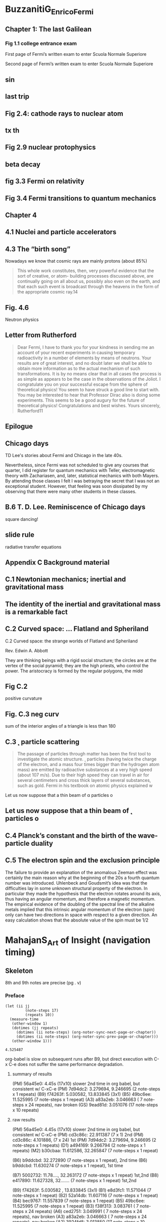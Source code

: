 #+COLUMNS: %25ITEM %NOTER_PAGE %NUM_COLUMNS
#+STARTUP: overview

* BuzzanitiG_EnricoFermi
  :PROPERTIES:
  :NOTER_DOCUMENT: _BuzzanitiG_EnricoFermi.pdf
  :END:
** Chapter 1: The last Galilean
   :PROPERTIES:
   :NOTER_PAGE: 17
   :END:
*** Fig 1.1 college entrance exam
    :PROPERTIES:
    :NOTER_PAGE: 20
    :END:
 First page of Fermi’s written exam to enter Scuola Normale Superiore

 Second page of Fermi’s written exam to enter Scuola Normale Superiore
** sin
   :PROPERTIES:
   :NOTER_PAGE: 45
   :END:
** last trip
   :PROPERTIES:
   :NOTER_PAGE: 59
   :END:
** Fig 2.4: cathode rays to nuclear atom
   :PROPERTIES:
   :NOTER_PAGE: 76
   :END:
** tx th
   :PROPERTIES:
   :NOTER_PAGE: 78
   :END:
** Fig 2.9 nuclear protophysics
   :PROPERTIES:
   :NOTER_PAGE: 91
   :END:
** beta decay
   :PROPERTIES:
   :NOTER_PAGE: 117
   :END:
** fig 3.3 Fermi on relativity
   :PROPERTIES:
   :NOTER_PAGE: 128
   :END:
** Fig 3.4 Fermi transitions to quantum mechanics
   :PROPERTIES:
   :NOTER_PAGE: 141
   :END:
** Chapter 4
   :PROPERTIES:
   :NOTER_PAGE: 172
   :END:
** 4.1 Nuclei and particle accelerators
   :PROPERTIES:
   :NOTER_PAGE: (172 0.7057971014492753 . 0.10417582417582417)
   :END:
** 4.3 The “birth song”
   :PROPERTIES:
   :NOTER_PAGE: (177 0.4181159420289855 . 0.09758241758241758)
   :END:
Nowadays we know that cosmic rays are mainly protons (about 85%)

#+BEGIN_QUOTE
This whole work constitutes, then, very powerful evidence that the sort of creative, or atom-
building processes discussed above, are continually going on all about us, possibly also
even on the earth, and that each such event is broadcast through the heavens in the form of
the appropriate cosmic ray.14
#+END_QUOTE
** Fig. 4.6
   :PROPERTIES:
   :NOTER_PAGE: (185 0.4623188405797102 . 0.09978021978021978)
   :END:
   Neutron physics
** Letter from Rutherford
   :PROPERTIES:
   :NOTER_PAGE: (217 0.2710144927536232 . 0.13494505494505496)
   :END:
#+BEGIN_QUOTE
Dear Fermi,
I have to thank you for your kindness in sending me an account of your recent experiments
in causing temporary radioactivity in a number of elements by means of neutrons. Your
results are of great interest, and no doubt later we shall be able to obtain more information
as to the actual mechanism of such transformations. It is by no means clear that in all
cases the process is as simple as appears to be the case in the observations of the Joliot.
I congratulate you on your successful escape from the sphere of theoretical physics! You
seem to have struck a good line to start with. You may be interested to hear that Professor
Dirac also is doing some experiments. This seems to be a good augury for the future of
theoretical physics!
Congratulations and best wishes.
Yours sincerely, Rutherford11
#+END_QUOTE
** Epilogue
   :PROPERTIES:
   :NOTER_PAGE: (273 0.09202898550724638 . 0.09868131868131867)
   :END:
** Chicago days
   :PROPERTIES:
   :NOTER_PAGE: 311
   :END:
TD Lee's stories about Fermi and Chicago in the late 40s.

Nevertheless, since Fermi was not scheduled
to give any courses that quarter, I did register for quantum mechanics with Teller,
electromagnetic theory with Zachariasen, and, later, statistical mechanics with both
Mayers. By attending those classes I felt I was betraying the secret that I was not
an exceptional student. However, that feeling was soon dissipated by my observing
that there were many other students in these classes.
** B.6 T. D. Lee. Reminiscence of Chicago days
   :PROPERTIES:
   :NOTER_PAGE: (311 0.10144927536231885 . 0.10637362637362636)
   :END:
   square dancing!
** slide rule
   :PROPERTIES:
   :NOTER_PAGE: 312
   :END:
radiative transfer equations
** Appendix C Background material
   :PROPERTIES:
   :NOTER_PAGE: 314
   :END:
** C.1 Newtonian mechanics; inertial and gravitational mass
   :PROPERTIES:
   :NOTER_PAGE: (314 0.3521739130434783 . 0.10747252747252746)
   :END:

** The identity of the inertial and gravitational mass is a remarkable fact
   :PROPERTIES:
   :NOTER_PAGE: (314 0.7768115942028986 . 0.12725274725274727)
   :END:

** C.2 Curved space: ... Flatland and Spheriland
   :PROPERTIES:
   :NOTER_PAGE: (315 0.09927536231884058 . 0.10307692307692308)
   :END:
C.2 Curved space: the strange worlds of Flatland
and Spheriland

Rev. Edwin A. Abbott

They are thinking beings with a rigid social structure; the circles are at the
vertex of the social pyramid; they are the high priests, who control the power. The
aristocracy is formed by the regular polygons, the midd

** Fig C.2
   :PROPERTIES:
   :NOTER_PAGE: (316 0.16014492753623188 . 0.11428571428571428)
   :END:
positive curvature

** Fig.  C.3 neg curv
   :PROPERTIES:
   :NOTER_PAGE: (316 0.39420289855072466 . 0.2813186813186813)
   :END:
sum of the interior angles of a triangle is less than 180
** C.3 ˛ particle scattering
   :PROPERTIES:
   :NOTER_PAGE: (316 0.7007246376811594 . 0.10307692307692308)
   :END:
#+BEGIN_QUOTE
The passage of particles through matter has been the first tool to investigate the
atomic structure. ˛ particles (having twice the charge of the electron, and a mass four
times bigger than the hydrogen atom mass) are emitted by radioactive substances at
a very high speed (about 107 m/s). Due to their high speed they can travel in air for
several centimeters and cross thick layers of several substances, such as gold. Fermi
in his textbook on atomic physics explained w
#+END_QUOTE

Let us now suppose that a thin beam of \alpha particles o

** Let us now suppose that a thin beam of ˛ particles o
   :PROPERTIES:
   :NOTER_PAGE: (316 0.8775362318840579 . 0.13054945054945055)
   :END:

** C.4 Planck’s constant and the birth of the wave-particle duality
   :PROPERTIES:
   :NOTER_PAGE: (317 0.7130434782608696 . 0.10197802197802197)
   :END:

** C.5 The electron spin and the exclusion principle
   :PROPERTIES:
   :NOTER_PAGE: (320 0.6094202898550725 . 0.10307692307692308)
   :END:
The failure to provide an explanation of the anomalous Zeeman effect was certainly
the main reason why at the beginning of the 20s a fourth quantum number was
introduced. Uhlenbeck and Goudsmit’s idea was that the difficulties lay in some
unknown structural property of the electron. In particular they made the hypothesis
that the electron rotates around its axis, thus having an angular momentum, and
therefore a magnetic momentum. The empirical evidence of the doubling of the
spectral line of the alkaline metals implied that this intrinsic angular momentum of
the electron (spin) only can have two directions in space with respect to a given
direction. An easy calculation shows that the absolute value of the spin must be 1/2

* MahajanS_Art of Insight (navigation timing)
  :PROPERTIES:
  :NOTER_DOCUMENT: MahajanS_Art of Insight.pdf
  :END:
** Skeleton
   8th and 9th notes are precise (pg . v)
*** Preface
    :PROPERTIES:
    :NOTER_PAGE: 15
    :END:
    #+begin_src elisp
      (let (ii jj
               (note-steps 17)
               (repeats 10))
        (measure-time
         (other-window 1)
         (dotimes (jj repeats)
           (dotimes (ii note-steps) (org-noter-sync-next-page-or-chapter))
           (dotimes (ii note-steps) (org-noter-sync-prev-page-or-chapter)))
         (other-window 1)))
    #+end_src

    #+RESULTS:
    : 4.525487

    org-babel is slow on subsequent runs after B9, but direct execution with C-x
    C-e does not suffer the same performance degradation.

**** summary of results
    (PM) 56a45e0: 4.45s (17x10) slower 2nd time in org babel, but consistent w/ C-xC-e
    (PM) 7d94dc2: 3.279694, 9.246695 (2 note-steps x 1 repeats)
    (B9) f74263f: 5.030582, 13.833845 (3x1)
    (B5) 49bc6ee: 11.525995 (7 note-steps x 1 repeat)
    (A3) a83a2eb: 3.046663 ( 7 note-steps x 24 repeats), nav broken
    (GS) 9ead81d: 3.051076 (17 note-steps x 10 repeats)

**** raw results
     (PM) 56a45e0: 4.45s (17x10) slower 2nd time in org babel, but consistent w/ C-xC-e
     (PM) cd3c86c: 22.911387 (7 x  1) 2nd
     (PM) cd3c86c: 4.101886, (7 x 24) 1st
     (PM) 7d94dc2: 3.279694, 9.246695 (2 note-steps x 1 repeats)
     (D1) a494169: 9.266794 (2 note-steps x 1 repeats)
     (M2) b30cbaa: 11.612586, 32.265847 (7 note-steps x 1 repeat)

     (B6) b9ddcbd: 32.272890 (7 note-steps x 1 repeat), 2nd time
     (B6) b9ddcbd: 11.630274 (7 note-steps x 1 repeat), 1st time

     (B7) 5002732: 11.78...., 32.263172 (7 note-steps x 1 repeat) 1st,2nd
     (B8) e417890: 11.627328, 32....... (7 note-steps x 1 repeat) 1st,2nd

     (B9) f74263f: 5.030582 , 13.833845 (3x1)
     (B1) e8d3fc1: 11.571044 (7 note-steps x 1 repeat)
     (B2) 52a14db: 11.607116 (7 note-steps x 1 repeat)
     (B4) bec9767: 11.557839 (7 note-steps x 1 repeat)
     (B5) 49bc6ee: 11.525995 (7 note-steps x 1 repeat)
     (B3) f38f313: 3.083761 ( 7 note-steps x 24 repeats)
     (A6) ced2751: 3.049991 ( 7 note-steps x 24 repeats), nav broken
     (A3) a83a2eb: 3.046663 ( 7 note-steps x 24 repeats), nav broken
     (A2) 3924fd8: 3.013850 (17 note-steps x 10 repeats), nav OK
     (C1) 924dc55: 2.951571 (17 note-steps x 10 repeats)
     (GS) 9ead81d: 3.051076 (17 note-steps x 10 repeats)


     #+begin_src elisp
       (let (ii jj
             (note-steps 2)
             (repeats 1))
         (measure-time
          (other-window 1)
          (dotimes (jj repeats)
            (dotimes (ii note-steps) (org-noter-sync-next-note))
            (dotimes (ii note-steps) (org-noter-sync-prev-note)))
          (other-window 1)))
     #+end_src

     #+RESULTS:

     (PM) 7d94dc2: 9.246695 (2 note-steps x 1 repeats)
     (GS) 9ead81d: 3.051076 (17 note-steps x 10 repeats)

*** Values for Backs of Envelopes
    :PROPERTIES:
    :NOTER_PAGE: 19
    :COLUMN_EDGES: (0.27281191806331473 0.5633147113594041 0.6675977653631285 1)
    :END:
(car (read-from-string (org-entry-get nil "COLUMN_EDGES" t)))

**** R
     :PROPERTIES:
     :NOTER_PAGE: (19 0.2954380883417813 . 0.15597765363128493)
     :END:
gas const

**** Notes for page xvii V: 75% H: 16%
     :PROPERTIES:
     :NOTER_PAGE: (19 0.7509051412020276 . 0.15597765363128493)
     :END:
**** "m" of Boltzmann with W
     :PROPERTIES:
     :NOTER_PAGE: (19 0.37880184331797234 . 0.3981042654028436)
     :END:
     -0.0075 with W
     -0.018 with P
     (* 7.5 (/ 211.0 (- 211 134.25)))
     org-noter--arrow-location
**** s in sun
     :PROPERTIES:
     :NOTER_PAGE: (19 0.4554670528602462 . 0.3547486033519553)
     :END:
**** M of moon
     :PROPERTIES:
     :NOTER_PAGE: (19 0.4677769732078204 . 0.4590316573556797)
     :END:
**** Moon or Sun
     :PROPERTIES:
     :NOTER_PAGE: (19 0.4742939898624185 . 0.46834264432029793)
     :HIGHLIGHT: #s(pdf-highlight 19 ((0.46834264432029793 0.4742939898624185 0.5735567970204841 0.47863866763215057)))
     :END:
**** human basal metabolic rate
     :PROPERTIES:
     :NOTER_PAGE: (19 0.6748732802317161 . 0.3063314711359404)
     :END:

**** notes for page xvii V: 22% H: 60%
     :PROPERTIES:
     :NOTER_PAGE: (19 0.22157856625633598 . 0.6029050279329609)
     :END:
i
**** Notes for page xvii V: 32% H: 67%
     :PROPERTIES:
     :NOTER_PAGE: (19 0.32005792903692976 . 0.6699441340782123)
     :END:
*** Part I: Organizing Complexity
    :PROPERTIES:
    :NOTER_PAGE: 21
    :END:
**** 1. Divide and conquer
     :PROPERTIES:
     :NOTER_PAGE: 23
     :END:
**** 2. Abstraction
     :PROPERTIES:
     :NOTER_PAGE: 47
     :END:
*** Part II: Discarding Complexity Without Losing Information
    :PROPERTIES:
    :NOTER_PAGE: 75
    :END:
**** 3. Symmetry and Conservation
     :PROPERTIES:
     :NOTER_PAGE: 77
     :END:
**** 4. Proportional Reasoning
     :PROPERTIES:
     :NOTER_PAGE: 123
     :END:
**** 4.1 Population scaling
     :PROPERTIES:
     :NOTER_PAGE: (123 . 0.6335988414192614)
     :END:
**** 4.2 Finding scaling exponents
     :PROPERTIES:
     :NOTER_PAGE: (125 . 0.12599565532223025)
     :END:

**** 5. Dimensions
     :PROPERTIES:
     :NOTER_PAGE: 157
     :END:
*** Part III: Discarding Complexity with Loss of Information
    :PROPERTIES:
    :NOTER_PAGE: 217
    :END:
**** 6. Lumping
     :PROPERTIES:
     :NOTER_PAGE: 219
     :END:
**** 7. Probabilistic Reasoning
     :PROPERTIES:
     :NOTER_PAGE: 255
     :END:
**** 8. Easy Cases
     :PROPERTIES:
     :NOTER_PAGE: 299
     :END:
***** Wave dispersion diagram
      :PROPERTIES:
      :NOTER_PAGE: (330 0.2831281679942071 . 0.10383612662942271)
      :END:

**** 9. Spring Models
     :PROPERTIES:
     :NOTER_PAGE: 337
     :END:
*** Bon Voyage: Long-Lasting Learning
    :PROPERTIES:
    :NOTER_PAGE: 377
    :END:
*** Bibliography
    :PROPERTIES:
    :NOTER_PAGE: 379
    :END:
*** Index
    :PROPERTIES:
    :NOTER_PAGE: 383
    :END:
* MobyDick
  :PROPERTIES:
  :NOTER_DOCUMENT: MobyDick.pdf
  :NOTER_PAGE: 1
  :END:
** Skeleton
    To time this code, you need the measure-time macro.
    #+begin_src elisp :results none
            ;; http://lists.gnu.org/archive/html/help-gnu-emacs/2008-06/msg00087.html
      (defmacro measure-time (&rest body)
        "Measure the time it takes to evaluate BODY."
        `(let ((time (current-time)))
           ,@body
           (message "%.2f s; %s; %s" (float-time (time-since time)) (org-version nil t) (version))))

      (defmacro measure-time-sexp (&rest body)
        "Measure the time it takes to evaluate BODY.
      Returns the value of BODY, so it can be used to time any elisp
      sexp."
        `(let* ((time (current-time))
                (retval ,@body))
           (message "%.06f" (float-time (time-since time)))
           retval))
    #+end_src

*** Title page
    :PROPERTIES:
    :NOTER_PAGE: 1
    :END:

     #+begin_src elisp :results raw
       (let (ii jj
                (note-steps 138)
                (repeats 1))
         (measure-time
          (other-window -1)
          (dotimes (jj repeats)
            (dotimes (ii note-steps) (org-noter-sync-next-page-or-chapter))
            (dotimes (ii note-steps) (org-noter-sync-prev-page-or-chapter)))
          (other-window -1)))
     #+end_src

    #+RESULTS:
    11.12 s; Org mode version 9.4.6 (release_9.4.6 @ /home/peterm/emacs/org-mode/lisp/); GNU Emacs 28.2 (build 2, x86_64-pc-linux-gnu, GTK+ Version 3.24.33, cairo version 1.16.0)
     of 2022-09-12
    11.17 s; Org mode version 9.4.6 (release_9.4.6 @ /home/peterm/emacs/org-mode/lisp/); GNU Emacs 28.2 (build 2, x86_64-pc-linux-gnu, GTK+ Version 3.24.33, cairo version 1.16.0)
     of 2022-09-12
    14.61 s; Org mode version 9.4.6 (release_9.4.6 @ /home/peterm/emacs/org-mode/lisp/); GNU Emacs 28.2 (build 2, x86_64-pc-linux-gnu, GTK+ Version 3.24.33, cairo version 1.16.0)
     of 2022-09-12

*** ETYMOLOGY
    :PROPERTIES:
    :NOTER_PAGE: (11 . 0.123031)
    :END:
*** EXTRACTS
    :PROPERTIES:
    :NOTER_PAGE: (13 . 0.123031)
    :END:
*** LOOMINGS
    :PROPERTIES:
    :NOTER_PAGE: (25 . 0.123031)
    :END:
*** THE CARPET-BAG
    :PROPERTIES:
    :NOTER_PAGE: (31 . 0.123031)
    :END:
*** THE SPOUTER-INN
    :PROPERTIES:
    :NOTER_PAGE: (37 . 0.123031)
    :END:
*** THE COUNTERPANE
    :PROPERTIES:
    :NOTER_PAGE: (53 . 0.123031)
    :END:
*** BREAKFAST
    :PROPERTIES:
    :NOTER_PAGE: (59 . 0.123031)
    :END:
*** THE STREET
    :PROPERTIES:
    :NOTER_PAGE: (63 . 0.123031)
    :END:
*** THE CHAPEL
    :PROPERTIES:
    :NOTER_PAGE: (67 . 0.123031)
    :END:
*** THE PULPIT
    :PROPERTIES:
    :NOTER_PAGE: (71 . 0.123031)
    :END:
*** THE SERMON
    :PROPERTIES:
    :NOTER_PAGE: (75 . 0.123031)
    :END:
*** A BOSOM FRIEND
    :PROPERTIES:
    :NOTER_PAGE: (85 . 0.123031)
    :END:
*** NIGHTGOWN
    :PROPERTIES:
    :NOTER_PAGE: (91 . 0.123031)
    :END:
*** BIOGRAPHICAL
    :PROPERTIES:
    :NOTER_PAGE: (95 . 0.123031)
    :END:
*** WHEELBARROW
    :PROPERTIES:
    :NOTER_PAGE: (99 . 0.123031)
    :END:
*** NANTUCKET
    :PROPERTIES:
    :NOTER_PAGE: (105 . 0.123031)
    :END:
*** CHOWDER
    :PROPERTIES:
    :NOTER_PAGE: (109 . 0.123031)
    :END:
*** THE SHIP
    :PROPERTIES:
    :NOTER_PAGE: (113 . 0.123031)
    :END:
*** THE RAMADAN
    :PROPERTIES:
    :NOTER_PAGE: (129 . 0.123031)
    :END:
*** HIS MARK
    :PROPERTIES:
    :NOTER_PAGE: (137 . 0.123031)
    :END:
*** THE PROPHET
    :PROPERTIES:
    :NOTER_PAGE: (143 . 0.123031)
    :END:
*** ALL ASTIR
    :PROPERTIES:
    :NOTER_PAGE: (147 . 0.123031)
    :END:
*** GOING ABOARD
    :PROPERTIES:
    :NOTER_PAGE: (151 . 0.123031)
    :END:
*** MERRY CHRISTMAS
    :PROPERTIES:
    :NOTER_PAGE: (155 . 0.123031)
    :END:
*** THE LEE SHORE
    :PROPERTIES:
    :NOTER_PAGE: (161 . 0.123031)
    :END:
*** THE ADVOCATE
    :PROPERTIES:
    :NOTER_PAGE: (163 . 0.123031)
    :END:
*** POSTSCRIPT
    :PROPERTIES:
    :NOTER_PAGE: (169 . 0.123031)
    :END:
*** KNIGHTS AND SQUIRES
    :PROPERTIES:
    :NOTER_PAGE: (171 . 0.123031)
    :END:
*** KNIGHTS AND SQUIRES
    :PROPERTIES:
    :NOTER_PAGE: (175 . 0.123031)
    :END:
*** AHAB
    :PROPERTIES:
    :NOTER_PAGE: (181 . 0.123031)
    :END:
*** ENTER AHAB; TO HIM, STUBB
    :PROPERTIES:
    :NOTER_PAGE: (185 . 0.123031)
    :END:
*** THE PIPE
    :PROPERTIES:
    :NOTER_PAGE: (189 . 0.123031)
    :END:
*** QUEEN MAB
    :PROPERTIES:
    :NOTER_PAGE: (191 . 0.123031)
    :END:
*** CETOLOGY
    :PROPERTIES:
    :NOTER_PAGE: (195 . 0.123031)
    :END:
*** THE SPECKSNYDER
    :PROPERTIES:
    :NOTER_PAGE: (209 . 0.123031)
    :END:
*** THE CABIN-TABLE
    :PROPERTIES:
    :NOTER_PAGE: (213 . 0.123031)
    :END:
*** THE MAST-HEAD
    :PROPERTIES:
    :NOTER_PAGE: (219 . 0.123031)
    :END:
*** THE QUARTER-DECK
    :PROPERTIES:
    :NOTER_PAGE: (227 . 0.123031)
    :END:
*** SUNSET
    :PROPERTIES:
    :NOTER_PAGE: (235 . 0.123031)
    :END:
*** DUSK
    :PROPERTIES:
    :NOTER_PAGE: (237 . 0.123031)
    :END:
*** FIRST NIGHT-WATCH FORE-TOP
    :PROPERTIES:
    :NOTER_PAGE: (239 . 0.123031)
    :END:
*** MIDNIGHT, FORECASTLE
    :PROPERTIES:
    :NOTER_PAGE: (241 . 0.123031)
    :END:
*** MOBY DICK
    :PROPERTIES:
    :NOTER_PAGE: (247 . 0.123031)
    :END:
*** THE WHITENESS OF THE WHALE
    :PROPERTIES:
    :NOTER_PAGE: (259 . 0.123031)
    :END:
*** HARK!
    :PROPERTIES:
    :NOTER_PAGE: (269 . 0.123031)
    :END:
*** THE CHART
    :PROPERTIES:
    :NOTER_PAGE: (271 . 0.123031)
    :END:
*** THE AFFIDAVIT
    :PROPERTIES:
    :NOTER_PAGE: (277 . 0.123031)
    :END:
*** SURMISES
    :PROPERTIES:
    :NOTER_PAGE: (287 . 0.123031)
    :END:
*** THE MAT-MAKER
    :PROPERTIES:
    :NOTER_PAGE: (291 . 0.123031)
    :END:
*** THE FIRST LOWERING
    :PROPERTIES:
    :NOTER_PAGE: (295 . 0.123031)
    :END:
*** THE HYENA
    :PROPERTIES:
    :NOTER_PAGE: (307 . 0.123031)
    :END:
*** AHAB’S BOAT AND CREW. FEDALLAH
    :PROPERTIES:
    :NOTER_PAGE: (311 . 0.123031)
    :END:
*** THE SPIRIT-SPOUT
    :PROPERTIES:
    :NOTER_PAGE: (315 . 0.123031)
    :END:
*** THE ALBATROSS
    :PROPERTIES:
    :NOTER_PAGE: (321 . 0.123031)
    :END:
*** THE GAM
    :PROPERTIES:
    :NOTER_PAGE: (325 . 0.123031)
    :END:
*** THE TOWN-HO’S STORY
    :PROPERTIES:
    :NOTER_PAGE: (331 . 0.123031)
    :END:
*** OF THE MONSTROUS PICTURES OF WHALES
    :PROPERTIES:
    :NOTER_PAGE: (353 . 0.123031)
    :END:
*** OF THE LESS ERRONEOUS PICTURES OF WHALES, AND THE TRUE PICTURES OF WHALING SCENES
    :PROPERTIES:
    :NOTER_PAGE: (359 . 0.123031)
    :END:
*** OF WHALES IN PAINT; IN TEETH; IN WOOD; IN SHEET-IRON; IN STONE; IN MOUNTAINS; IN STARS
    :PROPERTIES:
    :NOTER_PAGE: (365 . 0.123031)
    :END:
*** BRIT
    :PROPERTIES:
    :NOTER_PAGE: (369 . 0.123031)
    :END:
*** SQUID
    :PROPERTIES:
    :NOTER_PAGE: (373 . 0.123031)
    :END:
*** THE LINE
    :PROPERTIES:
    :NOTER_PAGE: (377 . 0.123031)
    :END:
*** STUBB KILLS A WHALE
    :PROPERTIES:
    :NOTER_PAGE: (381 . 0.123031)
    :END:
*** THE DART
    :PROPERTIES:
    :NOTER_PAGE: (387 . 0.123031)
    :END:
*** THE CROTCH
    :PROPERTIES:
    :NOTER_PAGE: (389 . 0.123031)
    :END:
*** STUBB’S SUPPER
    :PROPERTIES:
    :NOTER_PAGE: (391 . 0.123031)
    :END:
*** THE WHALE AS A DISH
    :PROPERTIES:
    :NOTER_PAGE: (401 . 0.123031)
    :END:
*** THE SHARK MASSACRE
    :PROPERTIES:
    :NOTER_PAGE: (405 . 0.123031)
    :END:
*** CUTTING IN
    :PROPERTIES:
    :NOTER_PAGE: (409 . 0.123031)
    :END:
*** THE BLANKET
    :PROPERTIES:
    :NOTER_PAGE: (413 . 0.123031)
    :END:
*** THE FUNERAL
    :PROPERTIES:
    :NOTER_PAGE: (417 . 0.123031)
    :END:
*** THE SPHYNX
    :PROPERTIES:
    :NOTER_PAGE: (419 . 0.123031)
    :END:
*** THE JEROBOAM’S STORY
    :PROPERTIES:
    :NOTER_PAGE: (423 . 0.123031)
    :END:
*** THE MONKEY-ROPE
    :PROPERTIES:
    :NOTER_PAGE: (431 . 0.123031)
    :END:
*** STUBB AND FLASK KILL A RIGHT WHALE; AND THEN HAVE A TALK OVER HIM
    :PROPERTIES:
    :NOTER_PAGE: (437 . 0.123031)
    :END:
*** THE SPERM WHALE’S HEAD – CONTRASTED VIEW
    :PROPERTIES:
    :NOTER_PAGE: (443 . 0.123031)
    :END:
*** THE RIGHT WHALE’S HEAD – CONTRASTED VIEW
    :PROPERTIES:
    :NOTER_PAGE: (449 . 0.123031)
    :END:
*** THE BATTERING-RAM
    :PROPERTIES:
    :NOTER_PAGE: (453 . 0.123031)
    :END:
*** THE GREAT HEIDELBURGH TUN
    :PROPERTIES:
    :NOTER_PAGE: (457 . 0.123031)
    :END:
*** CISTERN AND BUCKETS
    :PROPERTIES:
    :NOTER_PAGE: (461 . 0.123031)
    :END:
*** THE PRAIRE
    :PROPERTIES:
    :NOTER_PAGE: (467 . 0.123031)
    :END:
*** THE NUT
    :PROPERTIES:
    :NOTER_PAGE: (471 . 0.123031)
    :END:
*** THE PEQUOD MEETS THE VIRGIN
    :PROPERTIES:
    :NOTER_PAGE: (475 . 0.123031)
    :END:
*** THE HONOR AND GLORY OF WHALING
    :PROPERTIES:
    :NOTER_PAGE: (487 . 0.123031)
    :END:
*** JONAH HISTORICALLY REGARDED
    :PROPERTIES:
    :NOTER_PAGE: (491 . 0.123031)
    :END:
*** PITCHPOLING
    :PROPERTIES:
    :NOTER_PAGE: (495 . 0.123031)
    :END:
*** THE FOUNTAIN
    :PROPERTIES:
    :NOTER_PAGE: (499 . 0.123031)
    :END:
*** THE TAIL
    :PROPERTIES:
    :NOTER_PAGE: (505 . 0.123031)
    :END:
*** THE GRAND ARMADA
    :PROPERTIES:
    :NOTER_PAGE: (511 . 0.123031)
    :END:
*** SCHOOLS AND SCHOOLMASTERS
    :PROPERTIES:
    :NOTER_PAGE: (525 . 0.123031)
    :END:
*** FAST-FISH AND LOOSE-FISH
    :PROPERTIES:
    :NOTER_PAGE: (529 . 0.123031)
    :END:
*** HEADS OR TAILS
    :PROPERTIES:
    :NOTER_PAGE: (535 . 0.123031)
    :END:
*** THE PEQUOD MEETS THE ROSE-BUD
    :PROPERTIES:
    :NOTER_PAGE: (539 . 0.123031)
    :END:
*** AMBERGRIS
    :PROPERTIES:
    :NOTER_PAGE: (547 . 0.123031)
    :END:
*** THE CASTAWAY
    :PROPERTIES:
    :NOTER_PAGE: (551 . 0.123031)
    :END:
*** A SQUEEZE OF THE HAND
    :PROPERTIES:
    :NOTER_PAGE: (557 . 0.123031)
    :END:
*** THE CASSOCK
    :PROPERTIES:
    :NOTER_PAGE: (561 . 0.123031)
    :END:
*** THE TRY-WORKS
    :PROPERTIES:
    :NOTER_PAGE: (563 . 0.123031)
    :END:
*** THE LAMP
    :PROPERTIES:
    :NOTER_PAGE: (569 . 0.123031)
    :END:
*** STOWING DOWN AND CLEARING UP
    :PROPERTIES:
    :NOTER_PAGE: (571 . 0.123031)
    :END:
*** THE DOUBLOON
    :PROPERTIES:
    :NOTER_PAGE: (575 . 0.123031)
    :END:
*** LEG AND ARM. THE PEQUOD, OF NANTUCKET, MEETS THE SAMUEL ENDERBY, OF LONDON
    :PROPERTIES:
    :NOTER_PAGE: (583 . 0.123031)
    :END:
*** THE DECANTER
    :PROPERTIES:
    :NOTER_PAGE: (591 . 0.123031)
    :END:
*** A BOWER IN THE ARSACIDES
    :PROPERTIES:
    :NOTER_PAGE: (597 . 0.123031)
    :END:
*** MEASUREMENT OF THE WHALE’S SKELETON
    :PROPERTIES:
    :NOTER_PAGE: (603 . 0.123031)
    :END:
*** THE FOSSIL WHALE
    :PROPERTIES:
    :NOTER_PAGE: (607 . 0.123031)
    :END:
*** DOES THE WHALE’S MAGNITUDE DIMINISH? – WILL HE PERISH?
    :PROPERTIES:
    :NOTER_PAGE: (613 . 0.123031)
    :END:
*** AHAB’S LEG
    :PROPERTIES:
    :NOTER_PAGE: (619 . 0.123031)
    :END:
*** THE CARPENTER
    :PROPERTIES:
    :NOTER_PAGE: (623 . 0.123031)
    :END:
*** AHAB AND THE CARPENTER
    :PROPERTIES:
    :NOTER_PAGE: (627 . 0.123031)
    :END:
*** AHAB AND STARBUCK IN THE CABIN
    :PROPERTIES:
    :NOTER_PAGE: (633 . 0.123031)
    :END:
*** QUEEQUEG IN HIS COFFIN
    :PROPERTIES:
    :NOTER_PAGE: (637 . 0.123031)
    :END:
*** THE PACIFIC
    :PROPERTIES:
    :NOTER_PAGE: (645 . 0.123031)
    :END:
*** THE BLACKSMITH
    :PROPERTIES:
    :NOTER_PAGE: (647 . 0.123031)
    :END:
*** THE FORGE
    :PROPERTIES:
    :NOTER_PAGE: (651 . 0.123031)
    :END:
*** THE GILDER
    :PROPERTIES:
    :NOTER_PAGE: (655 . 0.123031)
    :END:
*** THE PEQUOD MEETS THE BACHELOR
    :PROPERTIES:
    :NOTER_PAGE: (659 . 0.123031)
    :END:
*** THE DYING WHALE
    :PROPERTIES:
    :NOTER_PAGE: (663 . 0.123031)
    :END:
*** THE WHALE WATCH
    :PROPERTIES:
    :NOTER_PAGE: (665 . 0.123031)
    :END:
*** THE QUADRANT
    :PROPERTIES:
    :NOTER_PAGE: (667 . 0.123031)
    :END:
*** THE CANDLES
    :PROPERTIES:
    :NOTER_PAGE: (671 . 0.123031)
    :END:
*** THE DECK TOWARDS THE END OF THE FIRST NIGHT WATCH
    :PROPERTIES:
    :NOTER_PAGE: (679 . 0.123031)
    :END:
*** MIDNIGHT – THE FORECASTLE BULWARKS
    :PROPERTIES:
    :NOTER_PAGE: (681 . 0.123031)
    :END:
*** MIDNIGHT ALOFT – THUNDER AND LIGHTNING
    :PROPERTIES:
    :NOTER_PAGE: (685 . 0.123031)
    :END:
*** THE MUSKET
    :PROPERTIES:
    :NOTER_PAGE: (687 . 0.123031)
    :END:
*** THE NEEDLE
    :PROPERTIES:
    :NOTER_PAGE: (691 . 0.123031)
    :END:
*** THE LOG AND LINE
    :PROPERTIES:
    :NOTER_PAGE: (695 . 0.123031)
    :END:
*** THE LIFE-BUOY
    :PROPERTIES:
    :NOTER_PAGE: (699 . 0.123031)
    :END:
*** THE DECK
    :PROPERTIES:
    :NOTER_PAGE: (703 . 0.123031)
    :END:
*** THE PEQUOD MEETS THE RACHEL
    :PROPERTIES:
    :NOTER_PAGE: (707 . 0.123031)
    :END:
*** THE CABIN
    :PROPERTIES:
    :NOTER_PAGE: (713 . 0.123031)
    :END:
*** THE HAT
    :PROPERTIES:
    :NOTER_PAGE: (715 . 0.123031)
    :END:
*** THE PEQUOD MEETS THE DELIGHT
    :PROPERTIES:
    :NOTER_PAGE: (721 . 0.123031)
    :END:
*** THE SYMPHONY
    :PROPERTIES:
    :NOTER_PAGE: (723 . 0.123031)
    :END:
*** THE CHASE – FIRST DAY
    :PROPERTIES:
    :NOTER_PAGE: (729 . 0.123031)
    :END:
*** THE CHASE – SECOND DAY
    :PROPERTIES:
    :NOTER_PAGE: (739 . 0.123031)
    :END:
*** THE CHASE – THIRD DAY
    :PROPERTIES:
    :NOTER_PAGE: (749 . 0.123031)
    :END:
*** EPILOGUE.
    :PROPERTIES:
    :NOTER_PAGE: (761 . 0.123031)
    :END:
